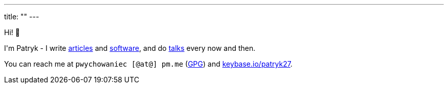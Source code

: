 ---
title: ""
---

++++
<p>
    Hi! 🖖
</p>

<p>
    I'm Patryk - I write <a href="/en/posts">articles</a> and <a href="https://github.com/Patryk27">software</a>,
    and do <a href="/en/talks">talks</a> every now and then.
</p>

<p>
    You can reach me at <kbd>pwychowaniec [@at@] pm.me</kbd> (<a href="/pwychowaniec.gpg">GPG</a>) and
    <a href="https://keybase.io/patryk27">keybase.io/patryk27</a>.
</p>
++++
